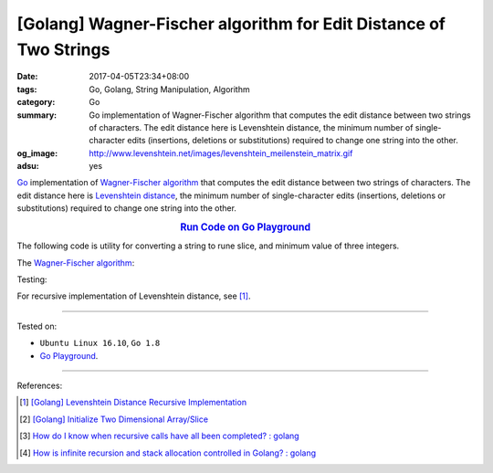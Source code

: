 [Golang] Wagner-Fischer algorithm for Edit Distance of Two Strings
##################################################################

:date: 2017-04-05T23:34+08:00
:tags: Go, Golang, String Manipulation, Algorithm
:category: Go
:summary: Go implementation of Wagner-Fischer algorithm that computes the edit
          distance between two strings of characters. The edit distance here is
          Levenshtein distance, the minimum number of single-character edits
          (insertions, deletions or substitutions) required to change one string
          into the other.
:og_image: http://www.levenshtein.net/images/levenshtein_meilenstein_matrix.gif
:adsu: yes


Go_ implementation of `Wagner-Fischer algorithm`_ that computes the edit
distance between two strings of characters. The edit distance here is
`Levenshtein distance`_, the minimum number of single-character edits
(insertions, deletions or substitutions) required to change one string into the
other.

.. rubric:: `Run Code on Go Playground <https://play.golang.org/p/Z1mequP8hl>`_
      :class: align-center

The following code is utility for converting a string to rune slice, and minimum
value of three integers.

.. show_github_file:: siongui userpages content/code/go/levenshtein-distance/util.go
.. adsu:: 2

The `Wagner-Fischer algorithm`_:

.. show_github_file:: siongui userpages content/code/go/levenshtein-distance/wf.go
.. adsu:: 3

Testing:

.. show_github_file:: siongui userpages content/code/go/levenshtein-distance/wf_test.go
.. adsu:: 4

For recursive implementation of Levenshtein distance, see [1]_.

----

Tested on:

- ``Ubuntu Linux 16.10``, ``Go 1.8``
- `Go Playground`_.

----

References:

.. [1] `[Golang] Levenshtein Distance Recursive Implementation <{filename}../04/go-levenshtein-distance-recursive-implementation%en.rst>`_
.. [2] `[Golang] Initialize Two Dimensional Array/Slice <{filename}../../02/01/go-initialize-two-dimensional-array-or-slice%en.rst>`_
.. [3] `How do I know when recursive calls have all been completed? : golang <https://old.reddit.com/r/golang/comments/a1tlc4/how_do_i_know_when_recursive_calls_have_all_been/>`_
.. [4] `How is infinite recursion and stack allocation controlled in Golang? : golang <https://old.reddit.com/r/golang/comments/a39mrr/how_is_infinite_recursion_and_stack_allocation/>`_

.. _Go: https://golang.org/
.. _Golang: https://golang.org/
.. _Wagner-Fischer algorithm: https://en.wikipedia.org/wiki/Wagner%E2%80%93Fischer_algorithm
.. _Levenshtein distance: https://en.wikipedia.org/wiki/Levenshtein_distance
.. _Go Playground: https://play.golang.org/
